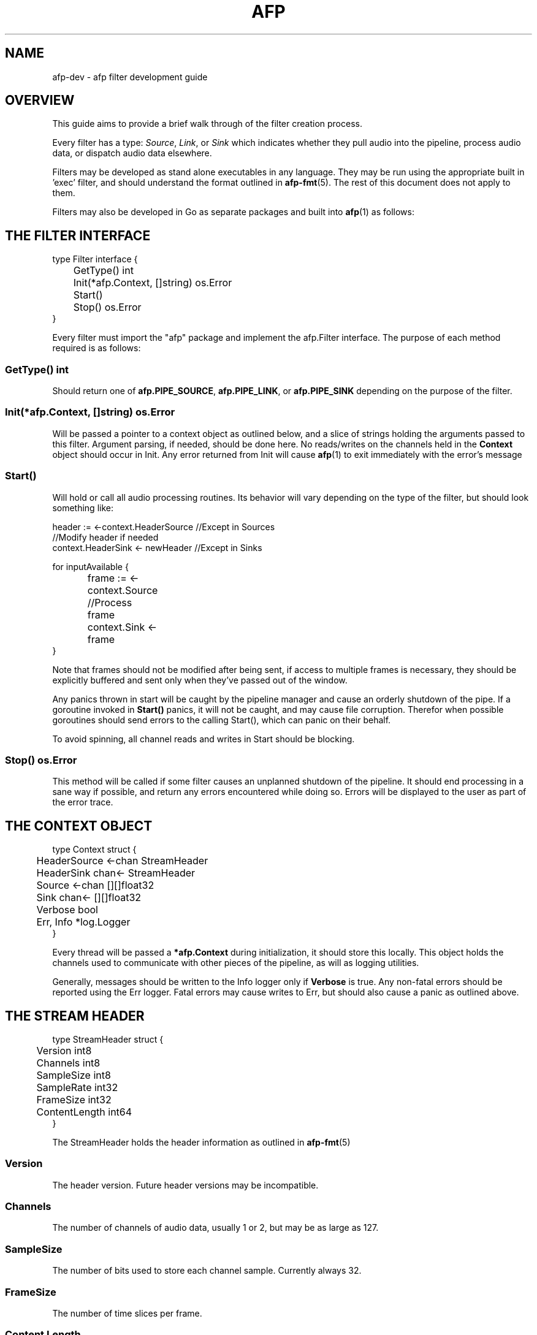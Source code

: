 .\" Copyright (c) 2010 AFP Authors
.\" This source code is released under the terms of the
.\" MIT license. Please see the file LICENSE for license details.

.TH AFP 3 "DECEMBER 2010" PSU "User Manuals"
.SH NAME 
afp-dev \- afp filter development guide
.SH OVERVIEW
This guide aims to provide a brief walk through of the filter
creation process.

Every filter has a type: 
.IR Source ", " Link ", or " Sink
which indicates whether they pull audio into the pipeline, 
process audio data, or dispatch audio data elsewhere.

Filters may be developed as stand alone executables in any language.
They may be run using the appropriate built in 'exec' filter, and should 
understand the format outlined in
.BR afp-fmt (5).
The rest of this document does not apply to them.

Filters may also be developed in Go as separate packages and built into 
.BR afp (1)
as follows:

.SH THE FILTER INTERFACE
.PP
.RS 0
type Filter interface {
.RS 0
	GetType() int
.RS 0
	Init(*afp.Context, []string) os.Error
.RS 0
	Start()
.RS 0
	Stop() os.Error
.RS 0
}

Every filter must import the "afp" package
and implement the afp.Filter interface.  The
purpose of each method required is as follows:

.SS GetType() int
Should return one of 
.BR afp.PIPE_SOURCE ", " afp.PIPE_LINK ", or " afp.PIPE_SINK
depending on the purpose of the filter.

.SS Init(*afp.Context, []string) os.Error
Will be passed a pointer to a context object as outlined below,
and a slice of strings holding the arguments passed to this filter.
Argument parsing, if needed, should be done here.
No reads/writes on the channels held in the 
.B Context
object should occur in Init.
Any error returned from Init will cause 
.BR afp (1)
to exit immediately with the error's message

.SS Start()
Will hold or call all audio processing routines.
Its behavior will vary depending on the type of the filter,
but should look something like:
.PP
.RS 0
header := <-context.HeaderSource //Except in Sources
.RS 0
//Modify header if needed
.RS 0
context.HeaderSink <- newHeader //Except in Sinks
.RS 0

.RS 0
for inputAvailable {
.RS 0
		frame := <-context.Source
.RS 0
		//Process frame
.RS 0
		context.Sink <- frame
.RS 0
}

Note that frames should not be modified after being sent, if 
access to multiple frames is necessary, they should be explicitly 
buffered and sent only when they've passed out of the window.

Any panics thrown in start will be caught by the pipeline manager
and cause an orderly shutdown of the pipe.  If a goroutine invoked
in 
.B Start()
panics, it will not be caught, and may cause file corruption.  Therefor
when possible goroutines should send errors to the calling Start(), which
can panic on their behalf.

To avoid spinning, all channel reads and writes in Start should be blocking.

.SS Stop() os.Error
This method will be called if some filter causes an unplanned shutdown of the 
pipeline.  It should end processing in a sane way if possible, and return any
errors encountered while doing so.  Errors will be displayed to the user as part 
of the error trace.

.SH THE CONTEXT OBJECT
.PP
.RS 0
type Context struct {
.RS 0
	HeaderSource <-chan StreamHeader
.RS 0
	HeaderSink   chan<- StreamHeader
.RS 0
	Source       <-chan [][]float32
.RS 0
	Sink         chan<- [][]float32
.RS 0

.RS 0
	Verbose   bool
.RS 0
	Err, Info *log.Logger
.RS 0
}

Every thread will be passed a
.B *afp.Context 
during initialization, it should store this locally.  
This object holds the channels used to communicate with other 
pieces of the pipeline, as will as logging utilities.

Generally, messages should be written to the Info logger only if 
.B Verbose
is true.  Any non-fatal errors should be reported using the Err
logger. Fatal errors may cause writes to Err, but should also 
cause a panic as outlined above.

.SH THE STREAM HEADER
.PP
.RS 0
type StreamHeader struct {
.RS 0
	Version       int8
.RS 0
	Channels      int8
.RS 0
	SampleSize    int8
.RS 0
	SampleRate    int32
.RS 0
	FrameSize     int32
.RS 0
	ContentLength int64
.RS 0
}

The StreamHeader holds the header information as outlined in 
.BR afp-fmt (5)

.SS Version
The header version. Future header versions may be incompatible.

.SS Channels
The number of channels of audio data, usually 1 or 2, but may be
as large as 127.

.SS SampleSize
The number of bits used to store each channel sample. Currently always 32.

.SS FrameSize
The number of time slices per frame.

.SS Content Length
The length in bytes of the content which follows. If the value is unknown
this field will be 0.		

.SH THE CONSTRUCTOR METHOD
Every filter must have an associated method which returns a usable instance.
This method should have the signature 
.B func() afp.Filter


.SH REBUILDING AFP
Filters may be built outside the afp source tree by any method,
or copied into a subdirectory of filters dir.  In the latter case
the afp build script will take care of building and installing 
the filter.  The filter subdirectory should contain a makefile
with a standard name with default target that builds the filter.
It is also advised to include install and clean targets.

.P
In order to be included
in the afp executable the file 
.I /afp/source/path/main/filterlist.go
must be modified and the executable rebuilt:
.P
- Add the path to the new filter package to the import block
.P
- Add an entry to the filterlist map for each filter defined.  The key of this map 
will be the name of the filter on the command line.  The value must be a function
which returns the associated filter as described above.
.P 
- Run 
.I make && make install
with environment variables as described in BUILDING.
This script will rebuild the afp libraries, filters, and finally main. 
This will attempt to create files in the Go package tree and may need super user
permissions to do so.
.P
-
.I Optional:
You may wish to add a description of your filter to the 
.BR	afp (1) 
manpage.  To do so edit 
.I doc/afp.man
before running running make as described above.

.SH PITFALLS
Attempting to read from a channel in the context object in the 
Init method will cause a deadlock.

.SH AUTHORS
Aaron Devore <aaron.devore@gmail.com>
.br
John Harker <kjharke@cs.pdx.edu>
.br
Cory Kolbeck <ckolbeck@cs.pdx.edu>
.br
Eric O'Connell <eric@zerominuszero.net>
.SH "SEE ALSO"
.BR afp (1),
.BR afp-fmt (5)
